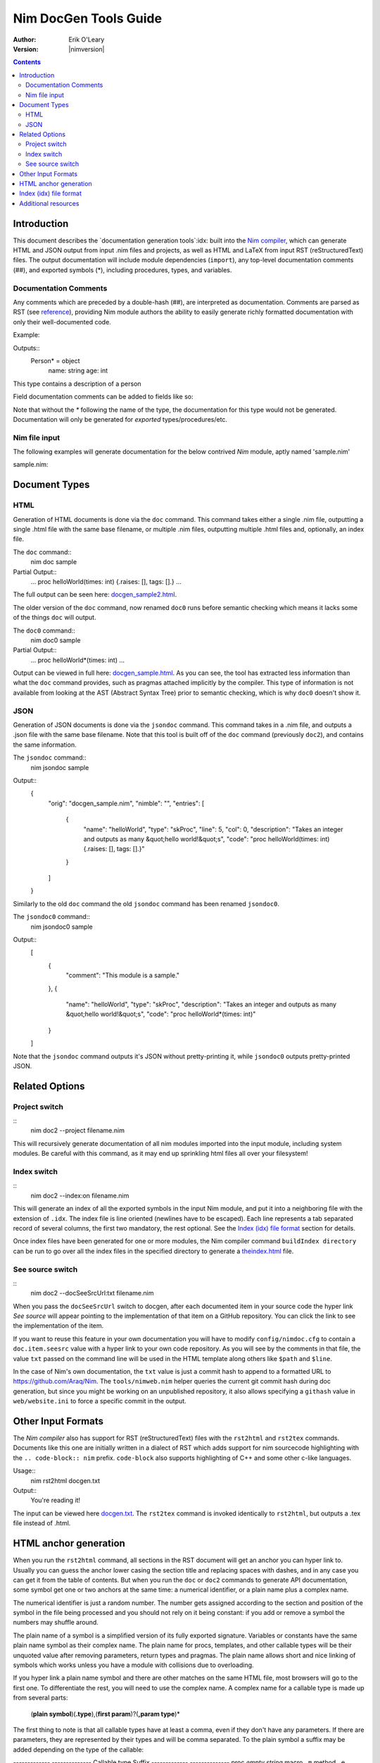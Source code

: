 ===================================
   Nim DocGen Tools Guide
===================================

:Author: Erik O'Leary
:Version: |nimversion|

.. contents::


Introduction
============

This document describes the `documentation generation tools`:idx: built into
the `Nim compiler <nimc.html>`_, which can generate HTML and JSON output
from input .nim files and projects, as well as HTML and LaTeX from input RST
(reStructuredText) files. The output documentation will include module
dependencies (``import``), any top-level documentation comments (##), and
exported symbols (*), including procedures, types, and variables.


Documentation Comments
----------------------

Any comments which are preceded by a double-hash (##), are interpreted as
documentation.  Comments are parsed as RST (see `reference
<http://docutils.sourceforge.net/docs/user/rst/quickref.html>`_), providing
Nim module authors the ability to easily generate richly formatted
documentation with only their well-documented code.

Example:

.. code-block:: nim
  type Person* = object
    ## This type contains a description of a person
    name: string
    age: int

Outputs::
  Person* = object
    name: string
    age: int

This type contains a description of a person

Field documentation comments can be added to fields like so:

.. code-block:: nim
  var numValues: int ## \
    ## `numValues` stores the number of values

Note that without the `*` following the name of the type, the documentation for
this type would not be generated. Documentation will only be generated for
*exported* types/procedures/etc.


Nim file input
-----------------

The following examples will generate documentation for the below contrived
*Nim* module, aptly named 'sample.nim'

sample.nim:

.. code-block:: nim
  ## This module is a sample.

  import strutils

  proc helloWorld*(times: int) =
    ## Takes an integer and outputs
    ## as many "hello world!"s

    for i in 0 .. times-1:
      echo "hello world!"

  helloWorld(5)


Document Types
==============


HTML
----

Generation of HTML documents is done via the ``doc`` command. This command
takes either a single .nim file, outputting a single .html file with the same
base filename, or multiple .nim files, outputting multiple .html files and,
optionally, an index file.

The ``doc`` command::
  nim doc sample

Partial Output::
  ...
  proc helloWorld(times: int) {.raises: [], tags: [].}
  ...

The full output can be seen here: `docgen_sample2.html <docgen_sample2.html>`_.

The older version of the ``doc`` command, now renamed ``doc0`` runs before
semantic checking which means it lacks some of the things ``doc`` will output.

The ``doc0`` command::
  nim doc0 sample

Partial Output::
  ...
  proc helloWorld*(times: int)
  ...

Output can be viewed in full here: `docgen_sample.html <docgen_sample.html>`_.
As you can see, the tool has extracted less information than what the ``doc``
command provides, such as pragmas attached implicitly by the compiler. This type
of information is not available from looking at the AST (Abstract Syntax Tree)
prior to semantic checking, which is why ``doc0`` doesn't show it.


JSON
----

Generation of JSON documents is done via the ``jsondoc`` command. This command
takes in a .nim file, and outputs a .json file with the same base filename. Note
that this tool is built off of the ``doc`` command (previously ``doc2``), and
contains the same information.

The ``jsondoc`` command::
  nim jsondoc sample

Output::
  {
    "orig": "docgen_sample.nim",
    "nimble": "",
    "entries": [
      {
        "name": "helloWorld",
        "type": "skProc",
        "line": 5,
        "col": 0,
        "description": "Takes an integer and outputs as many &quot;hello world!&quot;s",
        "code": "proc helloWorld(times: int) {.raises: [], tags: [].}"
      }
    ]
  }

Similarly to the old ``doc`` command the old ``jsondoc`` command has been
renamed ``jsondoc0``.
 
The ``jsondoc0`` command::
  nim jsondoc0 sample

Output::
  [
    {
      "comment": "This module is a sample."
    },
    {
      "name": "helloWorld",
      "type": "skProc",
      "description": "Takes an integer and outputs as many &quot;hello world!&quot;s",
      "code": "proc helloWorld*(times: int)"
    }
  ]

Note that the ``jsondoc`` command outputs it's JSON without pretty-printing it,
while ``jsondoc0`` outputs pretty-printed JSON.

Related Options
===============

Project switch
--------------

::
  nim doc2 --project filename.nim

This will recursively generate documentation of all nim modules imported
into the input module, including system modules. Be careful with this command,
as it may end up sprinkling html files all over your filesystem!


Index switch
------------

::
  nim doc2 --index:on filename.nim

This will generate an index of all the exported symbols in the input Nim
module, and put it into a neighboring file with the extension of ``.idx``. The
index file is line oriented (newlines have to be escaped). Each line
represents a tab separated record of several columns, the first two mandatory,
the rest optional. See the `Index (idx) file format`_ section for details.

Once index files have been generated for one or more modules, the Nim
compiler command ``buildIndex directory`` can be run to go over all the index
files in the specified directory to generate a `theindex.html <theindex.html>`_
file.

See source switch
-----------------

::
  nim doc2 --docSeeSrcUrl:txt filename.nim

When you pass the ``docSeeSrcUrl`` switch to docgen, after each documented item
in your source code the hyper link *See source* will appear pointing to the
implementation of that item on a GitHub repository. You can click the link to
see the implementation of the item.

If you want to reuse this feature in your own documentation you will have to
modify ``config/nimdoc.cfg`` to contain a ``doc.item.seesrc`` value with a
hyper link to your own code repository. As you will see by the comments in that
file, the value ``txt`` passed on the command line will be used in the HTML
template along others like ``$path`` and ``$line``.

In the case of Nim's own documentation, the ``txt`` value is just a commit
hash to append to a formatted URL to https://github.com/Araq/Nim. The
``tools/nimweb.nim`` helper queries the current git commit hash during doc
generation, but since you might be working on an unpublished repository, it
also allows specifying a ``githash`` value in ``web/website.ini`` to force a
specific commit in the output.


Other Input Formats
===================

The *Nim compiler* also has support for RST (reStructuredText) files with
the ``rst2html`` and ``rst2tex`` commands. Documents like this one are
initially written in a dialect of RST which adds support for nim sourcecode
highlighting with the ``.. code-block:: nim`` prefix. ``code-block`` also
supports highlighting of C++ and some other c-like languages.

Usage::
  nim rst2html docgen.txt

Output::
  You're reading it!

The input can be viewed here `docgen.txt <docgen.txt>`_. The ``rst2tex``
command is invoked identically to ``rst2html``, but outputs a .tex file instead
of .html.


HTML anchor generation
======================

When you run the ``rst2html`` command, all sections in the RST document will
get an anchor you can hyper link to. Usually you can guess the anchor lower
casing the section title and replacing spaces with dashes, and in any case you
can get it from the table of contents. But when you run the ``doc`` or ``doc2``
commands to generate API documentation, some symbol get one or two anchors at
the same time: a numerical identifier, or a plain name plus a complex name.

The numerical identifier is just a random number. The number gets assigned
according to the section and position of the symbol in the file being processed
and you should not rely on it being constant: if you add or remove a symbol the
numbers may shuffle around.

The plain name of a symbol is a simplified version of its fully exported
signature. Variables or constants have the same plain name symbol as their
complex name. The plain name for procs, templates, and other callable types
will be their unquoted value after removing parameters, return types and
pragmas. The plain name allows short and nice linking of symbols which works
unless you have a module with collisions due to overloading.

If you hyper link a plain name symbol and there are other matches on the same
HTML file, most browsers will go to the first one. To differentiate the rest,
you will need to use the complex name. A complex name for a callable type is
made up from several parts:

    (**plain symbol**)(**.type**),(**first param**)?(**,param type**)\*

The first thing to note is that all callable types have at least a comma, even
if they don't have any parameters. If there are parameters, they are
represented by their types and will be comma separated. To the plain symbol a
suffix may be added depending on the type of the callable:

-------------   --------------
Callable type   Suffix
-------------   --------------
proc            *empty string*
macro           ``.m``
method          ``.e``
iterator        ``.i``
template        ``.t``
converter       ``.c``
-------------   --------------

The relationship of type to suffix is made by the proc ``complexName`` in the
``compiler/docgen.nim`` file. Here are some examples of complex names for
symbols in the `system module <system.html>`_.

* ``type SignedInt = int | int8 | int16 | int32 | int64`` **=>**
  `#SignedInt <system.html#SignedInt>`_
* ``var globalRaiseHook: proc (e: ref E_Base): bool {.nimcall.}`` **=>**
  `#globalRaiseHook <system.html#globalRaiseHook>`_
* ``const NimVersion = "0.0.0"`` **=>**
  `#NimVersion <system.html#NimVersion>`_
* ``proc getTotalMem(): int {.rtl, raises: [], tags: [].}`` **=>**
  `#getTotalMem, <system.html#getTotalMem,>`_
* ``proc len[T](x: seq[T]): int {.magic: "LengthSeq", noSideEffect.}`` **=>**
  `#len,seq[T] <system.html#len,seq[T]>`_
* ``iterator pairs[T](a: seq[T]): tuple[key: int, val: T] {.inline.}`` **=>**
  `#pairs.i,seq[T] <system.html#pairs.i,seq[T]>`_
* ``template newException[](exceptn: typedesc; message: string): expr`` **=>**
  `#newException.t,typedesc,string
  <system.html#newException.t,typedesc,string>`_


Index (idx) file format
=======================

Files with the ``.idx`` extension are generated when you use the `Index
switch`_ along with commands to generate documentation from source or text
files. You can programatically generate indices with the `setIndexTerm()
<rstgen.html#setIndexTerm>`_ and `writeIndexFile()
<rstgen.html#writeIndexFile>`_ procs. The purpose of ``idx`` files is to hold
the interesting symbols and their HTML references so they can be later
concatenated into a big index file with `mergeIndexes()
<rstgen.html#mergeIndexes>`_.  This section documents the file format in
detail.

Index files are line oriented and tab separated (newline and tab characters
have to be escaped). Each line represents a record with at least two fields,
but can have up to four (additional columns are ignored). The content of these
columns is:

1. Mandatory term being indexed. Terms can include quoting according to
   Nim's rules (eg. \`^\` like in `the actors module
   <actors.html#^,ptr.TChannel[T]>`_).
2. Base filename plus anchor hyper link (eg.
   ``algorithm.html#*,int,SortOrder``).
3. Optional human readable string to display as hyper link. If the value is not
   present or is the empty string, the hyper link will be rendered
   using the term. Prefix whitespace indicates that this entry is
   not for an API symbol but for a TOC entry.
4. Optional title or description of the hyper link. Browsers usually display
   this as a tooltip after hovering a moment over the hyper link.

The index generation tools try to differentiate between documentation
generated from ``.nim`` files and documentation generated from ``.txt`` or
``.rst`` files. The former are always closely related to source code and
consist mainly of API entries. The latter are generic documents meant for
human reading.

To differentiate both types (documents and APIs), the index generator will add
to the index of documents an entry with the title of the document. Since the
title is the topmost element, it will be added with a second field containing
just the filename without any HTML anchor.  By convention this entry without
anchor is the *title entry*, and since entries in the index file are added as
they are scanned, the title entry will be the first line. The title for APIs
is not present because it can be generated concatenating the name of the file
to the word **Module**.

Normal symbols are added to the index with surrounding whitespaces removed. An
exception to this are table of content (TOC) entries. TOC entries are added to
the index file with their third column having as much prefix spaces as their
level is in the TOC (at least 1 character). The prefix whitespace helps to
filter TOC entries from API or text symbols. This is important because the
amount of spaces is used to replicate the hiearchy for document TOCs in the
final index, and TOC entries found in ``.nim`` files are discarded.


Additional resources
====================

`Nim Compiler User Guide <nimc.html#command-line-switches>`_

`RST Quick Reference
<http://docutils.sourceforge.net/docs/user/rst/quickref.html>`_

The output for HTML and LaTeX comes from the ``config/nimdoc.cfg`` and
``config/nimdoc.tex.cfg`` configuration files. You can add and modify these
files to your project to change the look of docgen output.

You can import the `packages/docutils/rstgen module <rstgen.html>`_ in your
programs if you want to reuse the compiler's documentation generation procs.
